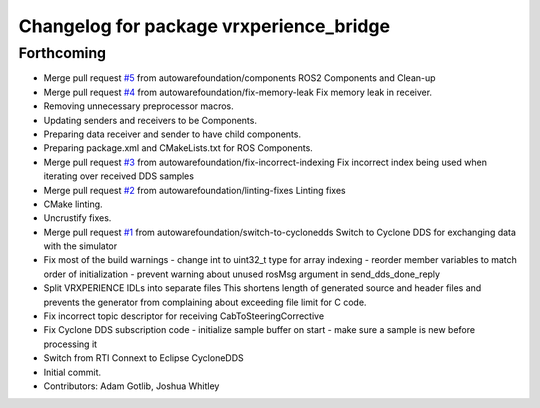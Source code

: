 ^^^^^^^^^^^^^^^^^^^^^^^^^^^^^^^^^^^^^^^^
Changelog for package vrxperience_bridge
^^^^^^^^^^^^^^^^^^^^^^^^^^^^^^^^^^^^^^^^

Forthcoming
-----------
* Merge pull request `#5 <https://github.com/autowarefoundation/ansys-vrxperience-ros2/issues/5>`_ from autowarefoundation/components
  ROS2 Components and Clean-up
* Merge pull request `#4 <https://github.com/autowarefoundation/ansys-vrxperience-ros2/issues/4>`_ from autowarefoundation/fix-memory-leak
  Fix memory leak in receiver.
* Removing unnecessary preprocessor macros.
* Updating senders and receivers to be Components.
* Preparing data receiver and sender to have child components.
* Preparing package.xml and CMakeLists.txt for ROS Components.
* Merge pull request `#3 <https://github.com/autowarefoundation/ansys-vrxperience-ros2/issues/3>`_ from autowarefoundation/fix-incorrect-indexing
  Fix incorrect index being used when iterating over received DDS samples
* Merge pull request `#2 <https://github.com/autowarefoundation/ansys-vrxperience-ros2/issues/2>`_ from autowarefoundation/linting-fixes
  Linting fixes
* CMake linting.
* Uncrustify fixes.
* Merge pull request `#1 <https://github.com/autowarefoundation/ansys-vrxperience-ros2/issues/1>`_ from autowarefoundation/switch-to-cyclonedds
  Switch to Cyclone DDS for exchanging data with the simulator
* Fix most of the build warnings
  - change int to uint32_t type for array indexing
  - reorder member variables to match order of initialization
  - prevent warning about unused rosMsg argument in send_dds_done_reply
* Split VRXPERIENCE IDLs into separate files
  This shortens length of generated source and header files and prevents the generator
  from complaining about exceeding file limit for C code.
* Fix incorrect topic descriptor for receiving CabToSteeringCorrective
* Fix Cyclone DDS subscription code
  - initialize sample buffer on start
  - make sure a sample is new before processing it
* Switch from RTI Connext to Eclipse CycloneDDS
* Initial commit.
* Contributors: Adam Gotlib, Joshua Whitley

